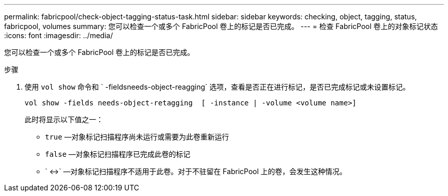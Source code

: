 ---
permalink: fabricpool/check-object-tagging-status-task.html 
sidebar: sidebar 
keywords: checking, object, tagging, status, fabricpool, volumes 
summary: 您可以检查一个或多个 FabricPool 卷上的标记是否已完成。 
---
= 检查 FabricPool 卷上的对象标记状态
:icons: font
:imagesdir: ../media/


[role="lead"]
您可以检查一个或多个 FabricPool 卷上的标记是否已完成。

.步骤
. 使用 `vol show` 命令和 ` -fieldsneeds-object-reagging` 选项，查看是否正在进行标记，是否已完成标记或未设置标记。
+
[listing]
----
vol show -fields needs-object-retagging  [ -instance | -volume <volume name>]
----
+
此时将显示以下值之一：

+
** `true` —对象标记扫描程序尚未运行或需要为此卷重新运行
** `false` —对象标记扫描程序已完成此卷的标记
** ` +<->+` —对象标记扫描程序不适用于此卷。对于不驻留在 FabricPool 上的卷，会发生这种情况。



